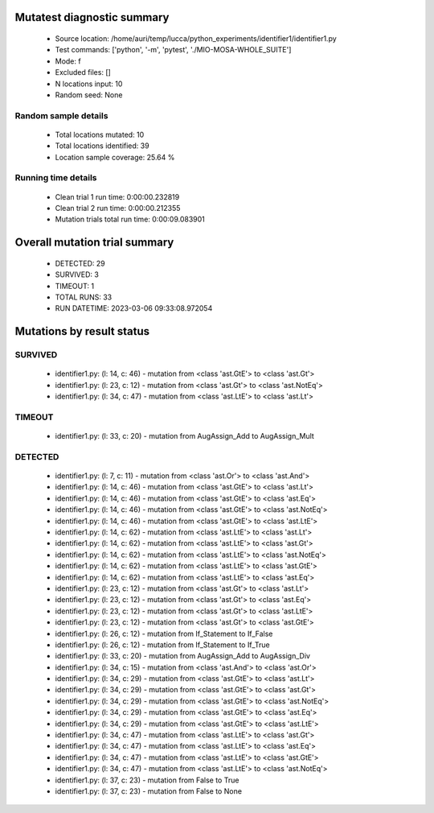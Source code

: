 Mutatest diagnostic summary
===========================
 - Source location: /home/auri/temp/lucca/python_experiments/identifier1/identifier1.py
 - Test commands: ['python', '-m', 'pytest', './MIO-MOSA-WHOLE_SUITE']
 - Mode: f
 - Excluded files: []
 - N locations input: 10
 - Random seed: None

Random sample details
---------------------
 - Total locations mutated: 10
 - Total locations identified: 39
 - Location sample coverage: 25.64 %


Running time details
--------------------
 - Clean trial 1 run time: 0:00:00.232819
 - Clean trial 2 run time: 0:00:00.212355
 - Mutation trials total run time: 0:00:09.083901

Overall mutation trial summary
==============================
 - DETECTED: 29
 - SURVIVED: 3
 - TIMEOUT: 1
 - TOTAL RUNS: 33
 - RUN DATETIME: 2023-03-06 09:33:08.972054


Mutations by result status
==========================


SURVIVED
--------
 - identifier1.py: (l: 14, c: 46) - mutation from <class 'ast.GtE'> to <class 'ast.Gt'>
 - identifier1.py: (l: 23, c: 12) - mutation from <class 'ast.Gt'> to <class 'ast.NotEq'>
 - identifier1.py: (l: 34, c: 47) - mutation from <class 'ast.LtE'> to <class 'ast.Lt'>


TIMEOUT
-------
 - identifier1.py: (l: 33, c: 20) - mutation from AugAssign_Add to AugAssign_Mult


DETECTED
--------
 - identifier1.py: (l: 7, c: 11) - mutation from <class 'ast.Or'> to <class 'ast.And'>
 - identifier1.py: (l: 14, c: 46) - mutation from <class 'ast.GtE'> to <class 'ast.Lt'>
 - identifier1.py: (l: 14, c: 46) - mutation from <class 'ast.GtE'> to <class 'ast.Eq'>
 - identifier1.py: (l: 14, c: 46) - mutation from <class 'ast.GtE'> to <class 'ast.NotEq'>
 - identifier1.py: (l: 14, c: 46) - mutation from <class 'ast.GtE'> to <class 'ast.LtE'>
 - identifier1.py: (l: 14, c: 62) - mutation from <class 'ast.LtE'> to <class 'ast.Lt'>
 - identifier1.py: (l: 14, c: 62) - mutation from <class 'ast.LtE'> to <class 'ast.Gt'>
 - identifier1.py: (l: 14, c: 62) - mutation from <class 'ast.LtE'> to <class 'ast.NotEq'>
 - identifier1.py: (l: 14, c: 62) - mutation from <class 'ast.LtE'> to <class 'ast.GtE'>
 - identifier1.py: (l: 14, c: 62) - mutation from <class 'ast.LtE'> to <class 'ast.Eq'>
 - identifier1.py: (l: 23, c: 12) - mutation from <class 'ast.Gt'> to <class 'ast.Lt'>
 - identifier1.py: (l: 23, c: 12) - mutation from <class 'ast.Gt'> to <class 'ast.Eq'>
 - identifier1.py: (l: 23, c: 12) - mutation from <class 'ast.Gt'> to <class 'ast.LtE'>
 - identifier1.py: (l: 23, c: 12) - mutation from <class 'ast.Gt'> to <class 'ast.GtE'>
 - identifier1.py: (l: 26, c: 12) - mutation from If_Statement to If_False
 - identifier1.py: (l: 26, c: 12) - mutation from If_Statement to If_True
 - identifier1.py: (l: 33, c: 20) - mutation from AugAssign_Add to AugAssign_Div
 - identifier1.py: (l: 34, c: 15) - mutation from <class 'ast.And'> to <class 'ast.Or'>
 - identifier1.py: (l: 34, c: 29) - mutation from <class 'ast.GtE'> to <class 'ast.Lt'>
 - identifier1.py: (l: 34, c: 29) - mutation from <class 'ast.GtE'> to <class 'ast.Gt'>
 - identifier1.py: (l: 34, c: 29) - mutation from <class 'ast.GtE'> to <class 'ast.NotEq'>
 - identifier1.py: (l: 34, c: 29) - mutation from <class 'ast.GtE'> to <class 'ast.Eq'>
 - identifier1.py: (l: 34, c: 29) - mutation from <class 'ast.GtE'> to <class 'ast.LtE'>
 - identifier1.py: (l: 34, c: 47) - mutation from <class 'ast.LtE'> to <class 'ast.Gt'>
 - identifier1.py: (l: 34, c: 47) - mutation from <class 'ast.LtE'> to <class 'ast.Eq'>
 - identifier1.py: (l: 34, c: 47) - mutation from <class 'ast.LtE'> to <class 'ast.GtE'>
 - identifier1.py: (l: 34, c: 47) - mutation from <class 'ast.LtE'> to <class 'ast.NotEq'>
 - identifier1.py: (l: 37, c: 23) - mutation from False to True
 - identifier1.py: (l: 37, c: 23) - mutation from False to None